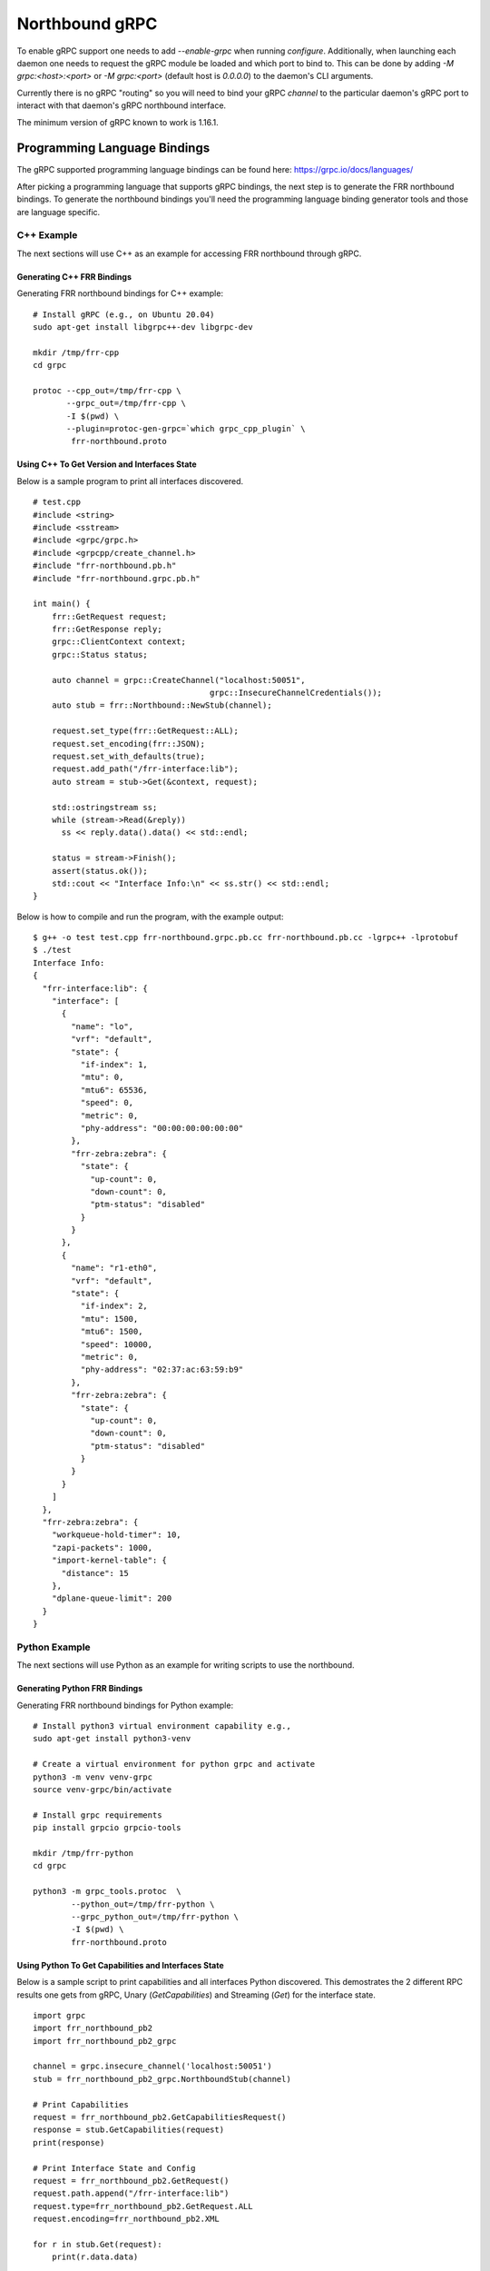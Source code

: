 .. _grpc-dev:

***************
Northbound gRPC
***************

To enable gRPC support one needs to add `--enable-grpc` when running
`configure`. Additionally, when launching each daemon one needs to request
the gRPC module be loaded and which port to bind to. This can be done by adding
`-M grpc:<host>:<port>` or `-M grpc:<port>` (default host is `0.0.0.0`)  to the daemon's CLI arguments.

Currently there is no gRPC "routing" so you will need to bind your gRPC
`channel` to the particular daemon's gRPC port to interact with that daemon's
gRPC northbound interface.

The minimum version of gRPC known to work is 1.16.1.

.. _grpc-languages-bindings:

Programming Language Bindings
=============================

The gRPC supported programming language bindings can be found here:
https://grpc.io/docs/languages/

After picking a programming language that supports gRPC bindings, the
next step is to generate the FRR northbound bindings. To generate the
northbound bindings you'll need the programming language binding
generator tools and those are language specific.

C++ Example
-----------

The next sections will use C++ as an example for accessing FRR
northbound through gRPC.

.. _grpc-c++-generate:

Generating C++ FRR Bindings
^^^^^^^^^^^^^^^^^^^^^^^^^^^

Generating FRR northbound bindings for C++ example:

::

   # Install gRPC (e.g., on Ubuntu 20.04)
   sudo apt-get install libgrpc++-dev libgrpc-dev

   mkdir /tmp/frr-cpp
   cd grpc

   protoc --cpp_out=/tmp/frr-cpp \
          --grpc_out=/tmp/frr-cpp \
          -I $(pwd) \
          --plugin=protoc-gen-grpc=`which grpc_cpp_plugin` \
           frr-northbound.proto


.. _grpc-c++-if-sample:

Using C++ To Get Version and Interfaces State
^^^^^^^^^^^^^^^^^^^^^^^^^^^^^^^^^^^^^^^^^^^^^

Below is a sample program to print all interfaces discovered.

::

  # test.cpp
  #include <string>
  #include <sstream>
  #include <grpc/grpc.h>
  #include <grpcpp/create_channel.h>
  #include "frr-northbound.pb.h"
  #include "frr-northbound.grpc.pb.h"

  int main() {
      frr::GetRequest request;
      frr::GetResponse reply;
      grpc::ClientContext context;
      grpc::Status status;

      auto channel = grpc::CreateChannel("localhost:50051",
  				       grpc::InsecureChannelCredentials());
      auto stub = frr::Northbound::NewStub(channel);

      request.set_type(frr::GetRequest::ALL);
      request.set_encoding(frr::JSON);
      request.set_with_defaults(true);
      request.add_path("/frr-interface:lib");
      auto stream = stub->Get(&context, request);

      std::ostringstream ss;
      while (stream->Read(&reply))
        ss << reply.data().data() << std::endl;

      status = stream->Finish();
      assert(status.ok());
      std::cout << "Interface Info:\n" << ss.str() << std::endl;
  }

Below is how to compile and run the program, with the example output:

::

  $ g++ -o test test.cpp frr-northbound.grpc.pb.cc frr-northbound.pb.cc -lgrpc++ -lprotobuf
  $ ./test
  Interface Info:
  {
    "frr-interface:lib": {
      "interface": [
        {
          "name": "lo",
          "vrf": "default",
          "state": {
            "if-index": 1,
            "mtu": 0,
            "mtu6": 65536,
            "speed": 0,
            "metric": 0,
            "phy-address": "00:00:00:00:00:00"
          },
          "frr-zebra:zebra": {
            "state": {
              "up-count": 0,
              "down-count": 0,
              "ptm-status": "disabled"
            }
          }
        },
        {
          "name": "r1-eth0",
          "vrf": "default",
          "state": {
            "if-index": 2,
            "mtu": 1500,
            "mtu6": 1500,
            "speed": 10000,
            "metric": 0,
            "phy-address": "02:37:ac:63:59:b9"
          },
          "frr-zebra:zebra": {
            "state": {
              "up-count": 0,
              "down-count": 0,
              "ptm-status": "disabled"
            }
          }
        }
      ]
    },
    "frr-zebra:zebra": {
      "workqueue-hold-timer": 10,
      "zapi-packets": 1000,
      "import-kernel-table": {
        "distance": 15
      },
      "dplane-queue-limit": 200
    }
  }



.. _grpc-python-example:

Python Example
--------------

The next sections will use Python as an example for writing scripts to use
the northbound.

.. _grpc-python-generate:

Generating Python FRR Bindings
^^^^^^^^^^^^^^^^^^^^^^^^^^^^^^

Generating FRR northbound bindings for Python example:

::

   # Install python3 virtual environment capability e.g.,
   sudo apt-get install python3-venv

   # Create a virtual environment for python grpc and activate
   python3 -m venv venv-grpc
   source venv-grpc/bin/activate

   # Install grpc requirements
   pip install grpcio grpcio-tools

   mkdir /tmp/frr-python
   cd grpc

   python3 -m grpc_tools.protoc  \
           --python_out=/tmp/frr-python \
           --grpc_python_out=/tmp/frr-python \
           -I $(pwd) \
           frr-northbound.proto

.. _grpc-python-if-sample:

Using Python To Get Capabilities and Interfaces State
^^^^^^^^^^^^^^^^^^^^^^^^^^^^^^^^^^^^^^^^^^^^^^^^^^^^^

Below is a sample script to print capabilities and all interfaces Python
discovered. This demostrates the 2 different RPC results one gets from gRPC,
Unary (`GetCapabilities`) and Streaming (`Get`) for the interface state.

::

  import grpc
  import frr_northbound_pb2
  import frr_northbound_pb2_grpc

  channel = grpc.insecure_channel('localhost:50051')
  stub = frr_northbound_pb2_grpc.NorthboundStub(channel)

  # Print Capabilities
  request = frr_northbound_pb2.GetCapabilitiesRequest()
  response = stub.GetCapabilities(request)
  print(response)

  # Print Interface State and Config
  request = frr_northbound_pb2.GetRequest()
  request.path.append("/frr-interface:lib")
  request.type=frr_northbound_pb2.GetRequest.ALL
  request.encoding=frr_northbound_pb2.XML

  for r in stub.Get(request):
      print(r.data.data)

The previous script will output something like:

::

  frr_version: "7.7-dev-my-manual-build"
  rollback_support: true
  supported_modules {
    name: "frr-filter"
    organization: "FRRouting"
    revision: "2019-07-04"
  }
  supported_modules {
    name: "frr-interface"
    organization: "FRRouting"
    revision: "2020-02-05"
  }
  [...]
  supported_encodings: JSON
  supported_encodings: XML

  <lib xmlns="http://frrouting.org/yang/interface">
    <interface>
      <name>lo</name>
      <vrf>default</vrf>
      <state>
        <if-index>1</if-index>
        <mtu>0</mtu>
        <mtu6>65536</mtu6>
        <speed>0</speed>
        <metric>0</metric>
        <phy-address>00:00:00:00:00:00</phy-address>
      </state>
      <zebra xmlns="http://frrouting.org/yang/zebra">
        <state>
          <up-count>0</up-count>
          <down-count>0</down-count>
        </state>
      </zebra>
    </interface>
    <interface>
      <name>r1-eth0</name>
      <vrf>default</vrf>
      <state>
        <if-index>2</if-index>
        <mtu>1500</mtu>
        <mtu6>1500</mtu6>
        <speed>10000</speed>
        <metric>0</metric>
        <phy-address>f2:62:2e:f3:4c:e4</phy-address>
      </state>
      <zebra xmlns="http://frrouting.org/yang/zebra">
        <state>
          <up-count>0</up-count>
          <down-count>0</down-count>
        </state>
      </zebra>
    </interface>
  </lib>

.. _grpc-ruby-example:

Ruby Example
------------

Next sections will use Ruby as an example for writing scripts to use
the northbound.

.. _grpc-ruby-generate:

Generating Ruby FRR Bindings
^^^^^^^^^^^^^^^^^^^^^^^^^^^^

Generating FRR northbound bindings for Ruby example:

::

   # Install the required gems:
   # - grpc: the gem that will talk with FRR's gRPC plugin.
   # - grpc-tools: the gem that provides the code generator.
   gem install grpc
   gem install grpc-tools

   # Create your project/scripts directory:
   mkdir /tmp/frr-ruby

   # Go to FRR's grpc directory:
   cd grpc

   # Generate the ruby bindings:
   grpc_tools_ruby_protoc \
     --ruby_out=/tmp/frr-ruby \
     --grpc_out=/tmp/frr-ruby \
     frr-northbound.proto


.. _grpc-ruby-if-sample:

Using Ruby To Get Interfaces State
^^^^^^^^^^^^^^^^^^^^^^^^^^^^^^^^^^

Here is a sample script to print all interfaces FRR discovered:

::

   require 'frr-northbound_services_pb'

   # Create the connection with FRR's gRPC:
   stub = Frr::Northbound::Stub.new('localhost:50051', :this_channel_is_insecure)

   # Create a new state request to get interface state:
   request = Frr::GetRequest.new
   request.type = :STATE
   request.path.push('/frr-interface:lib')

   # Ask FRR.
   response = stub.get(request)

   # Print the response.
   response.each do |result|
     result.data.data.each_line do |line|
       puts line
     end
   end


.. note::

   The generated files will assume that they are in the search path (e.g.
   inside gem) so you'll need to either edit it to use ``require_relative`` or
   tell Ruby where to look for them. For simplicity we'll use ``-I .`` to tell
   it is in the current directory.


The previous script will output something like this:

::

   $ cd /tmp/frr-ruby
   # Add `-I.` so ruby finds the FRR generated file locally.
   $ ruby -I. interface.rb
   {
     "frr-interface:lib": {
       "interface": [
         {
           "name": "eth0",
           "vrf": "default",
           "state": {
             "if-index": 2,
             "mtu": 1500,
             "mtu6": 1500,
             "speed": 1000,
             "metric": 0,
             "phy-address": "11:22:33:44:55:66"
           },
           "frr-zebra:zebra": {
             "state": {
               "up-count": 0,
               "down-count": 0
             }
           }
         },
         {
           "name": "lo",
           "vrf": "default",
           "state": {
             "if-index": 1,
             "mtu": 0,
             "mtu6": 65536,
             "speed": 0,
             "metric": 0,
             "phy-address": "00:00:00:00:00:00"
           },
           "frr-zebra:zebra": {
             "state": {
               "up-count": 0,
               "down-count": 0
             }
           }
         }
       ]
     }
   }


.. _grpc-ruby-bfd-profile-sample:

Using Ruby To Create BFD Profiles
^^^^^^^^^^^^^^^^^^^^^^^^^^^^^^^^^^

In this example you'll learn how to edit configuration using JSON
and programmatic (XPath) format.

::

   require 'frr-northbound_services_pb'

   # Create the connection with FRR's gRPC:
   stub = Frr::Northbound::Stub.new('localhost:50051', :this_channel_is_insecure)

   # Create a new candidate configuration change.
   new_candidate = stub.create_candidate(Frr::CreateCandidateRequest.new)

   # Use JSON to configure.
   request = Frr::LoadToCandidateRequest.new
   request.candidate_id = new_candidate.candidate_id
   request.type = :MERGE
   request.config = Frr::DataTree.new
   request.config.encoding = :JSON
   request.config.data = <<-EOJ
   {
     "frr-bfdd:bfdd": {
       "bfd": {
         "profile": [
           {
             "name": "test-prof",
             "detection-multiplier": 4,
             "required-receive-interval": 800000
           }
         ]
       }
     }
   }
   EOJ

   # Load configuration to candidate.
   stub.load_to_candidate(request)

   # Commit candidate.
   stub.commit(
     Frr::CommitRequest.new(
       candidate_id: new_candidate.candidate_id,
       phase: :ALL,
       comment: 'create test-prof'
     )
   )

   #
   # Now lets delete the previous profile and create a new one.
   #

   # Create a new candidate configuration change.
   new_candidate = stub.create_candidate(Frr::CreateCandidateRequest.new)

   # Edit the configuration candidate.
   request = Frr::EditCandidateRequest.new
   request.candidate_id = new_candidate.candidate_id

   # Delete previously created profile.
   request.delete.push(
     Frr::PathValue.new(
       path: "/frr-bfdd:bfdd/bfd/profile[name='test-prof']",
     )
   )

   # Add new profile with two configurations.
   request.update.push(
     Frr::PathValue.new(
       path: "/frr-bfdd:bfdd/bfd/profile[name='test-prof-2']/detection-multiplier",
       value: 5.to_s
     )
   )
   request.update.push(
     Frr::PathValue.new(
       path: "/frr-bfdd:bfdd/bfd/profile[name='test-prof-2']/desired-transmission-interval",
       value: 900_000.to_s
     )
   )

   # Modify the candidate.
   stub.edit_candidate(request)

   # Commit the candidate configuration.
   stub.commit(
     Frr::CommitRequest.new(
       candidate_id: new_candidate.candidate_id,
       phase: :ALL,
       comment: 'replace test-prof with test-prof-2'
     )
   )


And here is the new FRR configuration:

::

   $ sudo vtysh -c 'show running-config'
   ...
   bfd
    profile test-prof-2
     detect-multiplier 5
     transmit-interval 900
    !
   !
